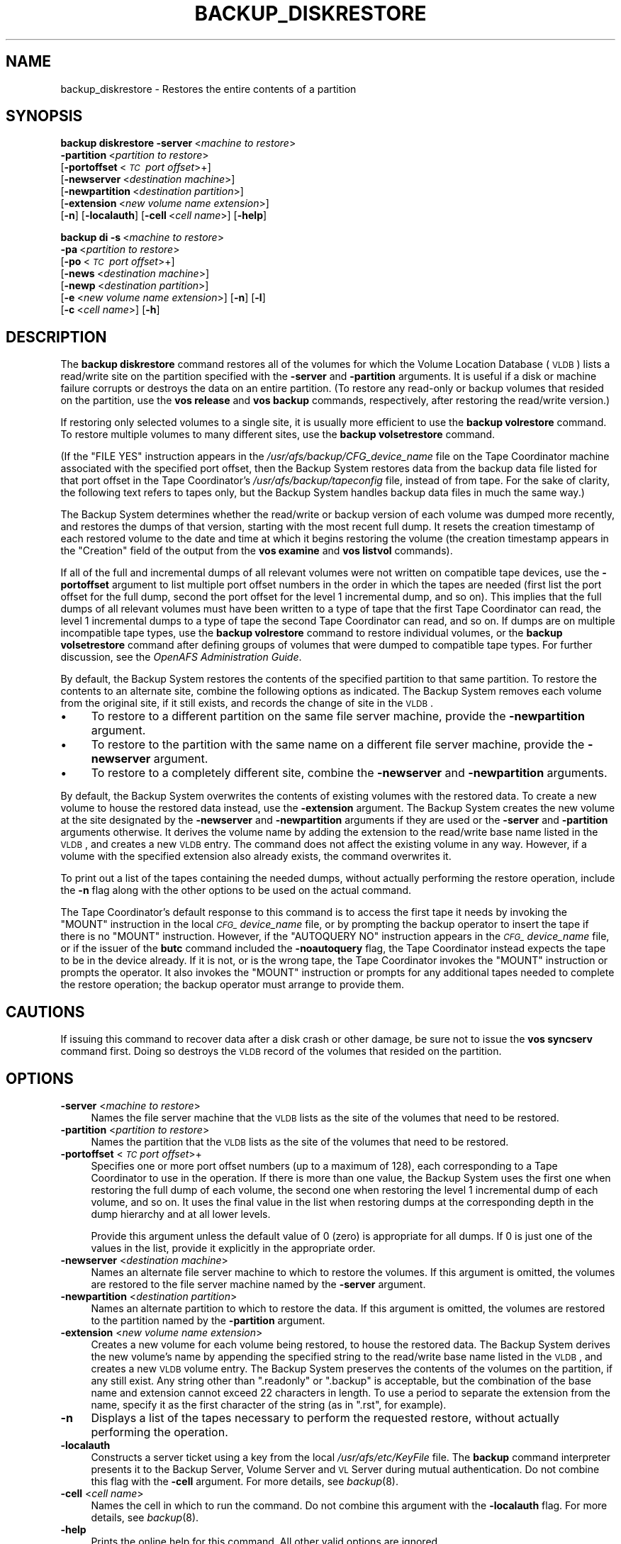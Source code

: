 .\" Automatically generated by Pod::Man 2.16 (Pod::Simple 3.05)
.\"
.\" Standard preamble:
.\" ========================================================================
.de Sh \" Subsection heading
.br
.if t .Sp
.ne 5
.PP
\fB\\$1\fR
.PP
..
.de Sp \" Vertical space (when we can't use .PP)
.if t .sp .5v
.if n .sp
..
.de Vb \" Begin verbatim text
.ft CW
.nf
.ne \\$1
..
.de Ve \" End verbatim text
.ft R
.fi
..
.\" Set up some character translations and predefined strings.  \*(-- will
.\" give an unbreakable dash, \*(PI will give pi, \*(L" will give a left
.\" double quote, and \*(R" will give a right double quote.  \*(C+ will
.\" give a nicer C++.  Capital omega is used to do unbreakable dashes and
.\" therefore won't be available.  \*(C` and \*(C' expand to `' in nroff,
.\" nothing in troff, for use with C<>.
.tr \(*W-
.ds C+ C\v'-.1v'\h'-1p'\s-2+\h'-1p'+\s0\v'.1v'\h'-1p'
.ie n \{\
.    ds -- \(*W-
.    ds PI pi
.    if (\n(.H=4u)&(1m=24u) .ds -- \(*W\h'-12u'\(*W\h'-12u'-\" diablo 10 pitch
.    if (\n(.H=4u)&(1m=20u) .ds -- \(*W\h'-12u'\(*W\h'-8u'-\"  diablo 12 pitch
.    ds L" ""
.    ds R" ""
.    ds C` ""
.    ds C' ""
'br\}
.el\{\
.    ds -- \|\(em\|
.    ds PI \(*p
.    ds L" ``
.    ds R" ''
'br\}
.\"
.\" Escape single quotes in literal strings from groff's Unicode transform.
.ie \n(.g .ds Aq \(aq
.el       .ds Aq '
.\"
.\" If the F register is turned on, we'll generate index entries on stderr for
.\" titles (.TH), headers (.SH), subsections (.Sh), items (.Ip), and index
.\" entries marked with X<> in POD.  Of course, you'll have to process the
.\" output yourself in some meaningful fashion.
.ie \nF \{\
.    de IX
.    tm Index:\\$1\t\\n%\t"\\$2"
..
.    nr % 0
.    rr F
.\}
.el \{\
.    de IX
..
.\}
.\"
.\" Accent mark definitions (@(#)ms.acc 1.5 88/02/08 SMI; from UCB 4.2).
.\" Fear.  Run.  Save yourself.  No user-serviceable parts.
.    \" fudge factors for nroff and troff
.if n \{\
.    ds #H 0
.    ds #V .8m
.    ds #F .3m
.    ds #[ \f1
.    ds #] \fP
.\}
.if t \{\
.    ds #H ((1u-(\\\\n(.fu%2u))*.13m)
.    ds #V .6m
.    ds #F 0
.    ds #[ \&
.    ds #] \&
.\}
.    \" simple accents for nroff and troff
.if n \{\
.    ds ' \&
.    ds ` \&
.    ds ^ \&
.    ds , \&
.    ds ~ ~
.    ds /
.\}
.if t \{\
.    ds ' \\k:\h'-(\\n(.wu*8/10-\*(#H)'\'\h"|\\n:u"
.    ds ` \\k:\h'-(\\n(.wu*8/10-\*(#H)'\`\h'|\\n:u'
.    ds ^ \\k:\h'-(\\n(.wu*10/11-\*(#H)'^\h'|\\n:u'
.    ds , \\k:\h'-(\\n(.wu*8/10)',\h'|\\n:u'
.    ds ~ \\k:\h'-(\\n(.wu-\*(#H-.1m)'~\h'|\\n:u'
.    ds / \\k:\h'-(\\n(.wu*8/10-\*(#H)'\z\(sl\h'|\\n:u'
.\}
.    \" troff and (daisy-wheel) nroff accents
.ds : \\k:\h'-(\\n(.wu*8/10-\*(#H+.1m+\*(#F)'\v'-\*(#V'\z.\h'.2m+\*(#F'.\h'|\\n:u'\v'\*(#V'
.ds 8 \h'\*(#H'\(*b\h'-\*(#H'
.ds o \\k:\h'-(\\n(.wu+\w'\(de'u-\*(#H)/2u'\v'-.3n'\*(#[\z\(de\v'.3n'\h'|\\n:u'\*(#]
.ds d- \h'\*(#H'\(pd\h'-\w'~'u'\v'-.25m'\f2\(hy\fP\v'.25m'\h'-\*(#H'
.ds D- D\\k:\h'-\w'D'u'\v'-.11m'\z\(hy\v'.11m'\h'|\\n:u'
.ds th \*(#[\v'.3m'\s+1I\s-1\v'-.3m'\h'-(\w'I'u*2/3)'\s-1o\s+1\*(#]
.ds Th \*(#[\s+2I\s-2\h'-\w'I'u*3/5'\v'-.3m'o\v'.3m'\*(#]
.ds ae a\h'-(\w'a'u*4/10)'e
.ds Ae A\h'-(\w'A'u*4/10)'E
.    \" corrections for vroff
.if v .ds ~ \\k:\h'-(\\n(.wu*9/10-\*(#H)'\s-2\u~\d\s+2\h'|\\n:u'
.if v .ds ^ \\k:\h'-(\\n(.wu*10/11-\*(#H)'\v'-.4m'^\v'.4m'\h'|\\n:u'
.    \" for low resolution devices (crt and lpr)
.if \n(.H>23 .if \n(.V>19 \
\{\
.    ds : e
.    ds 8 ss
.    ds o a
.    ds d- d\h'-1'\(ga
.    ds D- D\h'-1'\(hy
.    ds th \o'bp'
.    ds Th \o'LP'
.    ds ae ae
.    ds Ae AE
.\}
.rm #[ #] #H #V #F C
.\" ========================================================================
.\"
.IX Title "BACKUP_DISKRESTORE 8"
.TH BACKUP_DISKRESTORE 8 "2010-12-15" "OpenAFS" "AFS Command Reference"
.\" For nroff, turn off justification.  Always turn off hyphenation; it makes
.\" way too many mistakes in technical documents.
.if n .ad l
.nh
.SH "NAME"
backup_diskrestore \- Restores the entire contents of a partition
.SH "SYNOPSIS"
.IX Header "SYNOPSIS"
\&\fBbackup diskrestore\fR \fB\-server\fR\ <\fImachine\ to\ restore\fR>
    \fB\-partition\fR\ <\fIpartition\ to\ restore\fR>
    [\fB\-portoffset\fR\ <\fI\s-1TC\s0\ port\ offset\fR>+]
    [\fB\-newserver\fR\ <\fIdestination\ machine\fR>]
    [\fB\-newpartition\fR\ <\fIdestination\ partition\fR>]
    [\fB\-extension\fR\ <\fInew\ volume\ name\ extension\fR>]
    [\fB\-n\fR] [\fB\-localauth\fR] [\fB\-cell\fR\ <\fIcell\ name\fR>] [\fB\-help\fR]
.PP
\&\fBbackup di\fR \fB\-s\fR\ <\fImachine\ to\ restore\fR>
    \fB\-pa\fR\ <\fIpartition\ to\ restore\fR>
    [\fB\-po\fR\ <\fI\s-1TC\s0\ port\ offset\fR>+]
    [\fB\-news\fR\ <\fIdestination\ machine\fR>]
    [\fB\-newp\fR\ <\fIdestination\ partition\fR>]
    [\fB\-e\fR\ <\fInew\ volume\ name\ extension\fR>] [\fB\-n\fR] [\fB\-l\fR]
    [\fB\-c\fR\ <\fIcell\ name\fR>] [\fB\-h\fR]
.SH "DESCRIPTION"
.IX Header "DESCRIPTION"
The \fBbackup diskrestore\fR command restores all of the volumes for which
the Volume Location Database (\s-1VLDB\s0) lists a read/write site on the
partition specified with the \fB\-server\fR and \fB\-partition\fR arguments. It is
useful if a disk or machine failure corrupts or destroys the data on an
entire partition. (To restore any read-only or backup volumes that resided
on the partition, use the \fBvos release\fR and \fBvos backup\fR commands,
respectively, after restoring the read/write version.)
.PP
If restoring only selected volumes to a single site, it is usually more
efficient to use the \fBbackup volrestore\fR command. To restore multiple
volumes to many different sites, use the \fBbackup volsetrestore\fR command.
.PP
(If the \f(CW\*(C`FILE YES\*(C'\fR instruction appears in the
\&\fI/usr/afs/backup/CFG_\fIdevice_name\fI\fR file on the Tape Coordinator machine
associated with the specified port offset, then the Backup System restores
data from the backup data file listed for that port offset in the Tape
Coordinator's \fI/usr/afs/backup/tapeconfig\fR file, instead of from
tape. For the sake of clarity, the following text refers to tapes only,
but the Backup System handles backup data files in much the same way.)
.PP
The Backup System determines whether the read/write or backup version of
each volume was dumped more recently, and restores the dumps of that
version, starting with the most recent full dump. It resets the creation
timestamp of each restored volume to the date and time at which it begins
restoring the volume (the creation timestamp appears in the \f(CW\*(C`Creation\*(C'\fR
field of the output from the \fBvos examine\fR and \fBvos listvol\fR commands).
.PP
If all of the full and incremental dumps of all relevant volumes were not
written on compatible tape devices, use the \fB\-portoffset\fR argument to
list multiple port offset numbers in the order in which the tapes are
needed (first list the port offset for the full dump, second the port
offset for the level 1 incremental dump, and so on). This implies that the
full dumps of all relevant volumes must have been written to a type of
tape that the first Tape Coordinator can read, the level 1 incremental
dumps to a type of tape the second Tape Coordinator can read, and so
on. If dumps are on multiple incompatible tape types, use the \fBbackup
volrestore\fR command to restore individual volumes, or the \fBbackup
volsetrestore\fR command after defining groups of volumes that were dumped
to compatible tape types. For further discussion, see the \fIOpenAFS
Administration Guide\fR.
.PP
By default, the Backup System restores the contents of the specified
partition to that same partition. To restore the contents to an alternate
site, combine the following options as indicated. The Backup System
removes each volume from the original site, if it still exists, and
records the change of site in the \s-1VLDB\s0.
.IP "\(bu" 4
To restore to a different partition on the same file server machine,
provide the \fB\-newpartition\fR argument.
.IP "\(bu" 4
To restore to the partition with the same name on a different file server
machine, provide the \fB\-newserver\fR argument.
.IP "\(bu" 4
To restore to a completely different site, combine the \fB\-newserver\fR and
\&\fB\-newpartition\fR arguments.
.PP
By default, the Backup System overwrites the contents of existing volumes
with the restored data. To create a new volume to house the restored data
instead, use the \fB\-extension\fR argument. The Backup System creates the new
volume at the site designated by the \fB\-newserver\fR and \fB\-newpartition\fR
arguments if they are used or the \fB\-server\fR and \fB\-partition\fR arguments
otherwise. It derives the volume name by adding the extension to the
read/write base name listed in the \s-1VLDB\s0, and creates a new \s-1VLDB\s0 entry. The
command does not affect the existing volume in any way. However, if a
volume with the specified extension also already exists, the command
overwrites it.
.PP
To print out a list of the tapes containing the needed dumps, without
actually performing the restore operation, include the \fB\-n\fR flag along
with the other options to be used on the actual command.
.PP
The Tape Coordinator's default response to this command is to access the
first tape it needs by invoking the \f(CW\*(C`MOUNT\*(C'\fR instruction in the local
\&\fI\s-1CFG_\s0\fIdevice_name\fI\fR file, or by prompting the backup operator to insert
the tape if there is no \f(CW\*(C`MOUNT\*(C'\fR instruction. However, if the \f(CW\*(C`AUTOQUERY
NO\*(C'\fR instruction appears in the \fI\s-1CFG_\s0\fIdevice_name\fI\fR file, or if the
issuer of the \fBbutc\fR command included the \fB\-noautoquery\fR flag, the Tape
Coordinator instead expects the tape to be in the device already.  If it
is not, or is the wrong tape, the Tape Coordinator invokes the \f(CW\*(C`MOUNT\*(C'\fR
instruction or prompts the operator. It also invokes the \f(CW\*(C`MOUNT\*(C'\fR
instruction or prompts for any additional tapes needed to complete the
restore operation; the backup operator must arrange to provide them.
.SH "CAUTIONS"
.IX Header "CAUTIONS"
If issuing this command to recover data after a disk crash or other
damage, be sure not to issue the \fBvos syncserv\fR command first. Doing so
destroys the \s-1VLDB\s0 record of the volumes that resided on the partition.
.SH "OPTIONS"
.IX Header "OPTIONS"
.IP "\fB\-server\fR <\fImachine to restore\fR>" 4
.IX Item "-server <machine to restore>"
Names the file server machine that the \s-1VLDB\s0 lists as the site of the
volumes that need to be restored.
.IP "\fB\-partition\fR <\fIpartition to restore\fR>" 4
.IX Item "-partition <partition to restore>"
Names the partition that the \s-1VLDB\s0 lists as the site of the volumes that
need to be restored.
.IP "\fB\-portoffset\fR <\fI\s-1TC\s0 port offset\fR>+" 4
.IX Item "-portoffset <TC port offset>+"
Specifies one or more port offset numbers (up to a maximum of 128), each
corresponding to a Tape Coordinator to use in the operation. If there is
more than one value, the Backup System uses the first one when restoring
the full dump of each volume, the second one when restoring the level 1
incremental dump of each volume, and so on. It uses the final value in the
list when restoring dumps at the corresponding depth in the dump hierarchy
and at all lower levels.
.Sp
Provide this argument unless the default value of 0 (zero) is appropriate
for all dumps. If \f(CW0\fR is just one of the values in the list, provide it
explicitly in the appropriate order.
.IP "\fB\-newserver\fR <\fIdestination machine\fR>" 4
.IX Item "-newserver <destination machine>"
Names an alternate file server machine to which to restore the volumes. If
this argument is omitted, the volumes are restored to the file server
machine named by the \fB\-server\fR argument.
.IP "\fB\-newpartition\fR <\fIdestination partition\fR>" 4
.IX Item "-newpartition <destination partition>"
Names an alternate partition to which to restore the data. If this
argument is omitted, the volumes are restored to the partition named by
the \fB\-partition\fR argument.
.IP "\fB\-extension\fR <\fInew volume name extension\fR>" 4
.IX Item "-extension <new volume name extension>"
Creates a new volume for each volume being restored, to house the restored
data. The Backup System derives the new volume's name by appending the
specified string to the read/write base name listed in the \s-1VLDB\s0, and
creates a new \s-1VLDB\s0 volume entry. The Backup System preserves the contents
of the volumes on the partition, if any still exist. Any string other than
\&\f(CW\*(C`.readonly\*(C'\fR or \f(CW\*(C`.backup\*(C'\fR is acceptable, but the combination of the base
name and extension cannot exceed 22 characters in length. To use a period
to separate the extension from the name, specify it as the first character
of the string (as in \f(CW\*(C`.rst\*(C'\fR, for example).
.IP "\fB\-n\fR" 4
.IX Item "-n"
Displays a list of the tapes necessary to perform the requested restore,
without actually performing the operation.
.IP "\fB\-localauth\fR" 4
.IX Item "-localauth"
Constructs a server ticket using a key from the local
\&\fI/usr/afs/etc/KeyFile\fR file. The \fBbackup\fR command interpreter presents
it to the Backup Server, Volume Server and \s-1VL\s0 Server during mutual
authentication. Do not combine this flag with the \fB\-cell\fR argument. For
more details, see \fIbackup\fR\|(8).
.IP "\fB\-cell\fR <\fIcell name\fR>" 4
.IX Item "-cell <cell name>"
Names the cell in which to run the command. Do not combine this argument
with the \fB\-localauth\fR flag. For more details, see \fIbackup\fR\|(8).
.IP "\fB\-help\fR" 4
.IX Item "-help"
Prints the online help for this command. All other valid options are
ignored.
.SH "OUTPUT"
.IX Header "OUTPUT"
If a tape error occurs during the restore operation, the Tape Coordinator
displays the following messages:
.PP
.Vb 2
\&   Restore operation on volume I<name> failed due to tape error
\&   Do you want to continue (y/n)?
.Ve
.PP
where \fIname\fR is the name of the volume that was being restored when the
tape error occurred. Enter the value \fBy\fR to continue the operation
without restoring the indicated volume or the value \f(CW\*(C`n\*(C'\fR to terminate the
operation. In the latter case, the operator can then attempt to determine
the cause of the tape error.
.PP
If the issuer includes the \fB\-n\fR flag with the command, the following
string appears at the head of the list of the tapes necessary to perform
the restore operation:
.PP
.Vb 1
\&   Tapes needed:
.Ve
.SH "EXAMPLES"
.IX Header "EXAMPLES"
The following command restores the volumes for which the \s-1VLDB\s0 lists a
read/write site on the \fI/vicepd\fR partition of the machine
\&\f(CW\*(C`fs5.abc.com\*(C'\fR. The Tape Coordinator associated with port offset 3
performs the operation.
.PP
.Vb 1
\&   % backup diskrestore \-server fs5.abc.com \-partition /vicepd \-portoffset 3
.Ve
.PP
The following command restores the volumes for which the \s-1VLDB\s0 lists a
read/write site on the \fI/vicepb\fR partition of the machine \f(CW\*(C`fs1.abc.com\*(C'\fR
to a new site: the \fI/vicepa\fR partition on the machine \f(CW\*(C`fs3.abc.com\*(C'\fR. The
Tape Coordinator associated with port offset 0 performs the
operation. (The command appears here on two lines only for legibility.)
.PP
.Vb 2
\&   % backup diskrestore  \-server fs1.abc.com \-partition /vicepb   \e
\&                         \-newserver fs3.abc.com \-newpartition /vicepa
.Ve
.PP
The following command lists the tapes required to restore the volumes for
which the \s-1VLDB\s0 lists a read/write site on the \fI/vicepm\fR partition of the
machine \f(CW\*(C`fs4.abc.com\*(C'\fR:
.PP
.Vb 7
\&   % backup diskrestore \-server fs4.abc.com \-partition /vicepm \-n
\&   Tapes needed:
\&   user.sunday1.1
\&   user.sunday1.2
\&   user.monday1.1
\&   user.tuesday1.1
\&   user.wednesday1.1
.Ve
.SH "PRIVILEGE REQUIRED"
.IX Header "PRIVILEGE REQUIRED"
The issuer must be listed in the \fI/usr/afs/etc/UserList\fR file on every
machine where the Backup Server or Volume Location (\s-1VL\s0) Server is running,
and on every file server machine that houses an affected volume. If the
\&\fB\-localauth\fR flag is included, the issuer must instead be logged on to a
server machine as the local superuser \f(CW\*(C`root\*(C'\fR.
.SH "SEE ALSO"
.IX Header "SEE ALSO"
\&\fIbutc\fR\|(5),
\&\fIbackup\fR\|(8),
\&\fIbackup_dump\fR\|(8),
\&\fIbackup_volrestore\fR\|(8),
\&\fIbackup_volsetrestore\fR\|(8),
\&\fIbutc\fR\|(8),
\&\fIvos_backup\fR\|(1),
\&\fIvos_examine\fR\|(1),
\&\fIvos_listvol\fR\|(1),
\&\fIvos_release\fR\|(1)
.SH "COPYRIGHT"
.IX Header "COPYRIGHT"
\&\s-1IBM\s0 Corporation 2000. <http://www.ibm.com/> All Rights Reserved.
.PP
This documentation is covered by the \s-1IBM\s0 Public License Version 1.0.  It was
converted from \s-1HTML\s0 to \s-1POD\s0 by software written by Chas Williams and Russ
Allbery, based on work by Alf Wachsmann and Elizabeth Cassell.
